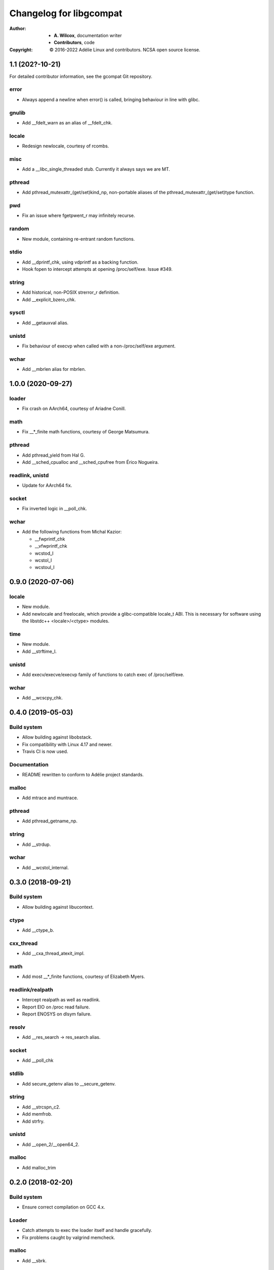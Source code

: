 ==========================
 Changelog for libgcompat
==========================
:Author:
  * **A. Wilcox**, documentation writer
  * **Contributors**, code
:Copyright:
  © 2016-2022 Adélie Linux and contributors.  NCSA open source license.


1.1 (202?-10-21)
================

For detailed contributor information, see the gcompat Git repository.

error
-----

* Always append a newline when error() is called, bringing behaviour in
  line with glibc.

gnulib
------

* Add __fdelt_warn as an alias of __fdelt_chk.

locale
------

* Redesign newlocale, courtesy of rcombs.

misc
----

* Add a __libc_single_threaded stub.  Currently it always says we are MT.

pthread
-------

* Add pthread_mutexattr_(get/set)kind_np, non-portable aliases of the
  pthread_mutexattr_(get/set)type function.

pwd
---

* Fix an issue where fgetpwent_r may infinitely recurse.

random
------

* New module, containing re-entrant random functions.

stdio
-----

* Add __dprintf_chk, using vdprintf as a backing function.

* Hook fopen to intercept attempts at opening /proc/self/exe.  Issue #349.

string
------

* Add historical, non-POSIX strerror_r definition.

* Add __explicit_bzero_chk.

sysctl
------

* Add __getauxval alias.

unistd
------

* Fix behaviour of execvp when called with a non-/proc/self/exe argument.

wchar
-----

* Add __mbrlen alias for mbrlen.


1.0.0 (2020-09-27)
==================

loader
------

* Fix crash on AArch64, courtesy of Ariadne Conill.

math
----

* Fix __*_finite math functions, courtesy of George Matsumura.

pthread
-------

* Add pthread_yield from Hal G.

* Add __sched_cpualloc and __sched_cpufree from Érico Nogueira.

readlink, unistd
----------------

* Update for AArch64 fix.

socket
------

* Fix inverted logic in __poll_chk.

wchar
-----

* Add the following functions from Michal Kazior:

  * __fwprintf_chk

  * __vfwprintf_chk

  * wcstod_l

  * wcstol_l

  * wcstoul_l


0.9.0 (2020-07-06)
==================

locale
------

* New module.

* Add newlocale and freelocale, which provide a glibc-compatible locale_t ABI.
  This is necessary for software using the libstdc++ <locale>/<ctype> modules.

time
----

* New module.

* Add __strftime_l.

unistd
------

* Add execv/execve/execvp family of functions to catch exec of /proc/self/exe.

wchar
-----

* Add __wcscpy_chk.


0.4.0 (2019-05-03)
==================

Build system
------------

* Allow building against libobstack.
* Fix compatibility with Linux 4.17 and newer.
* Travis CI is now used.

Documentation
-------------

* README rewritten to conform to Adélie project standards.

malloc
------

* Add mtrace and muntrace.

pthread
-------

* Add pthread_getname_np.

string
------

* Add __strdup.

wchar
-----

* Add __wcstol_internal.



0.3.0 (2018-09-21)
==================

Build system
------------

* Allow building against libucontext.

ctype
-----

* Add __ctype_b.


cxx_thread
----------

* Add __cxa_thread_atexit_impl.


math
----

* Add most __*_finite functions, courtesy of Elizabeth Myers.


readlink/realpath
-----------------

* Intercept realpath as well as readlink.
* Report EIO on /proc read failure.
* Report ENOSYS on dlsym failure.


resolv
------

* Add __res_search -> res_search alias.


socket
------

* Add __poll_chk


stdlib
------

* Add secure_getenv alias to __secure_getenv.


string
------

* Add __strcspn_c2.
* Add memfrob.
* Add strfry.

unistd
------

* Add __open_2/__open64_2.


malloc
------

* Add malloc_trim


0.2.0 (2018-02-20)
==================

Build system
------------

* Ensure correct compilation on GCC 4.x.


Loader
------

* Catch attempts to exec the loader itself and handle gracefully.

* Fix problems caught by valgrind memcheck.


malloc
------

* Add __sbrk.


socket
------

* Add __cmsg_nxthdr.


sysctl
------

* Don't build where SYS__sysctl is not defined (at least aarch64), credit to
  Michael Gehring of VoidLinux for finding this error.


Thanks to Samuel Holland for all of the following improvements and additions,
along with documentation improvements and other contributions:


error
-----

* Implement error().


execinfo
--------

* Implement backtrace_symbols_fd.

* Fix return value in backtrace.


grp
---

* Implement fgetgrent_r/getgrent_r.


Loader
------

* Handle programs that have a DT_NEEDED entry for glibc's ld.so.

* Handle when LD_PRELOAD is already set.

* Use the --argv0 option to properly set argv[0] in the target program.

* Ensure the the argument list is terminated with a NULL sentinel.

* Document the details of the loader's implementation.

* Intercept readlink("/proc/self/exe") to return the executable's absolute
  path, instead of musl's path.


math
----

* Add finite() variants.

* Add remaining long double variants of existing functions.


misc
----

* New module.

* Adds __chk_fail, __cxa_at_quick_exit, gnu_dev_major, gnu_dev_makedev,
  and gnu_dev_minor.


netdb
-----

* New module.

* Adds re-entrant (_r) versions of getprotoby[name,number], getprotoent,
  and getservent.


pwd
---

* Correctly implement fgetpwent_r/getpwent_r.


signal
------

* New module.

* Adds __xpg_sigpause.


socket
------

* New module.

* Adds __recv_chk and __recvfrom_chk.


stdio
-----

* Add all (non-wchar) stdio functions from LSB, plus those found in use
  in other applications. Document those functions from LSB as such.

* Use a consistent structure and paramater names for all functions.

* flag == 0 means FORTIFY_SOURCE=1, so the implemented checks should be
  unconditional.

* Add all possible checks without parsing the format string.

* Move functions from wchar.h to their own appropriately-named file.


stdlib
------

* Fix prototype of __realpath_chk.

* Add all strto* functions from LSB, plus the ones that were previously
  incorrectly in string.c.


string
------

* Add all checked string functions from LSB, plus those found in use
  in other applications. Document those functions from LSB as such.

* Use a consistent structure and paramater names for all functions.

* Fix multiple off-by-one errors.

* Use a less hacky and more optimized rawmemchr.


syslog
------

* New module.

* Adds __syslog_chk and __vsyslog_chk.


unistd
------

* New module.

* Adds __confstr_chk, __getcwd_chk, __getgroups_chk, __gethostname_chk,
  __getlogin_r_chk, __getpagesize, __getpgid, __pread_chk, __pread64_chk,
  __readlink_chk, __sysconf, __ttyname_r_chk, and group_member.


utmp
----

* New module.

* Adds stub getutent_r.




0.1.0 (2017-10-15)
==================

ucontext
--------
* new module

* Adds getcontext(), which always sets errno to ENOSYS and returns -1.


resolv
------
* new module

* Adds res_ninit and res_nclose methods which wrap around standard
  res_init and res_close.


string
------
* Adds strtoll_l and strtoull_l 'locale-aware' methods.  Currently, these
  do nothing but call the non-locale-aware versions as musl does not implement
  `LC_NUMERIC`.


malloc
------
* Adds __libc_memalign which is a thin shim to musl's __memalign.

* Adds __libc_malloc, __libc_calloc, __libc_realloc, and __libc_free which are
  used by some system-level software.  These just call directly to musl's free
  and malloc/calloc/realloc.


math
----
* Adds non-prefixed isinf, isinff, isnan, and isnanf, needed since these are
  implemented as macros in musl.


Build system
------------
* A patch from Daniel James of VoidLinux has been applied, which allows use of
  CC instead of hard-coding `gcc`.


Documentation
-------------
* Updates the README.

* Adds contribution guide, a copy of the license, and this changelog.


pthread
-------
* Adds __pthread_register_cancel and __pthread_unregister_cancel stubs, which
  do nothing because they are not relevant to musl's pthread implementation.

* Adds __register_atfork stub.

* Removes pthread_setname_np since musl now provides it.


pwd
---
* new module

* Adds getpwent_r and fgetpwent_r.


sysctl
------
* new module

* Adds sysctl.

